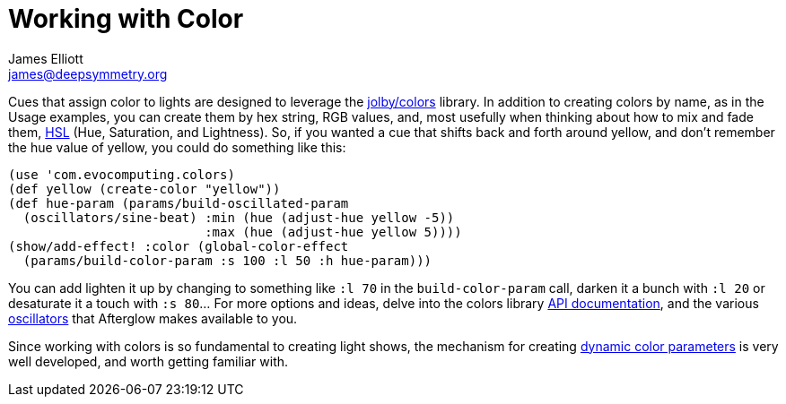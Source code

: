 = Working with Color
James Elliott <james@deepsymmetry.org>
:icons: font

// Set up support for relative links on GitHub; add more conditions
// if you need to support other environments and extensions.
ifdef::env-github[:outfilesuffix: .adoc]

Cues that assign color to lights are designed to leverage the
https://github.com/jolby/colors[jolby/colors] library. In addition to
creating colors by name, as in the Usage examples, you can create them
by hex string, RGB values, and, most usefully when thinking about how to
mix and fade them, http://en.wikipedia.org/wiki/HSL_and_HSV[HSL] (Hue,
Saturation, and Lightness). So, if you wanted a cue that shifts back and
forth around yellow, and don't remember the hue value of yellow, you
could do something like this:

[source,clojure]
----
(use 'com.evocomputing.colors)
(def yellow (create-color "yellow"))
(def hue-param (params/build-oscillated-param
  (oscillators/sine-beat) :min (hue (adjust-hue yellow -5))
                          :max (hue (adjust-hue yellow 5))))
(show/add-effect! :color (global-color-effect
  (params/build-color-param :s 100 :l 50 :h hue-param)))
----

You can add lighten it up by changing to something like `:l 70` in the
`build-color-param` call, darken it a bunch with `:l 20` or desaturate
it a touch with `:s 80`... For more options and ideas, delve into the
colors library http://deepsymmetry.org/colors/doc/[API documentation],
and the various <<oscillators#oscillators,oscillators>> that Afterglow
makes available to you.

Since working with colors is so fundamental to creating light shows,
the mechanism for creating <<parameters#color-parameters,dynamic color
parameters>> is very well developed, and worth getting familiar with.
